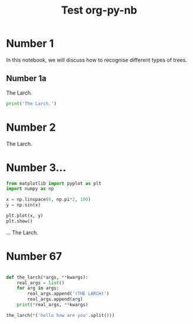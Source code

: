 #+TITLE: Test org-py-nb


* Number 1

  In this notebook, we will discuss how to recognise different types of trees.

** Number 1a

   The Larch.

   #+BEGIN_SRC python
     print('The Larch.')
   #+END_SRC

* Number 2

  The Larch.

* Number 3...

  #+BEGIN_SRC python
    from matplotlib import pyplot as plt
    import numpy as np

    x = np.linspace(0, np.pi*2, 100)
    y = np.sin(x)

    plt.plot(x, y)
    plt.show()
  #+END_SRC

  ... The Larch.


* Number 67

  #+BEGIN_SRC python

    def the_larch(*args, **kwargs):
        real_args = list()
        for arg in args:
            real_args.append('(THE LARCH)')
            real_args.append(arg)
        print(*real_args, **kwargs)

    the_larch(*('hello how are you'.split()))
        
  #+END_SRC

